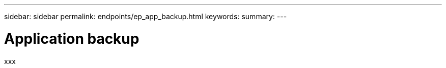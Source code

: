 ---
sidebar: sidebar
permalink: endpoints/ep_app_backup.html
keywords:
summary:
---

= Application backup
:hardbreaks:
:nofooter:
:icons: font
:linkattrs:
:imagesdir: ./media/

[.lead]
xxx
